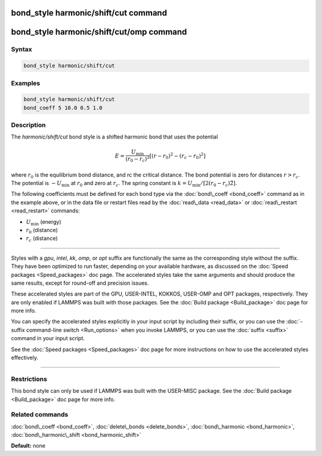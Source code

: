 .. index:: bond_style harmonic/shift/cut

bond_style harmonic/shift/cut command
=====================================

bond_style harmonic/shift/cut/omp command
=========================================

Syntax
""""""


.. code-block:: LAMMPS

   bond_style harmonic/shift/cut

Examples
""""""""


.. code-block:: LAMMPS

   bond_style harmonic/shift/cut
   bond_coeff 5 10.0 0.5 1.0

Description
"""""""""""

The *harmonic/shift/cut* bond style is a shifted harmonic bond that
uses the potential

.. math::

   E = \frac{U_{\text{min}}}{(r_0-r_c)^2} \left[ (r-r_0)^2-(r_c-r_0)^2 \right]


where :math:`r_0` is the equilibrium bond distance, and rc the critical distance.
The bond potential is zero for distances :math:`r > r_c`. The potential is :math:`-U_{\text{min}}`
at :math:`r_0` and zero at :math:`r_c`. The spring constant is :math:`k = U_{\text{min}} / [ 2 (r_0-r_c)\^2]`.

The following coefficients must be defined for each bond type via the
:doc:`bond\_coeff <bond_coeff>` command as in the example above, or in
the data file or restart files read by the :doc:`read\_data <read_data>`
or :doc:`read\_restart <read_restart>` commands:

* :math:`U_{\text{min}}` (energy)
* :math:`r_0` (distance)
* :math:`r_c` (distance)


----------


Styles with a *gpu*\ , *intel*\ , *kk*\ , *omp*\ , or *opt* suffix are
functionally the same as the corresponding style without the suffix.
They have been optimized to run faster, depending on your available
hardware, as discussed on the :doc:`Speed packages <Speed_packages>` doc
page.  The accelerated styles take the same arguments and should
produce the same results, except for round-off and precision issues.

These accelerated styles are part of the GPU, USER-INTEL, KOKKOS,
USER-OMP and OPT packages, respectively.  They are only enabled if
LAMMPS was built with those packages.  See the :doc:`Build package <Build_package>` doc page for more info.

You can specify the accelerated styles explicitly in your input script
by including their suffix, or you can use the :doc:`-suffix command-line switch <Run_options>` when you invoke LAMMPS, or you can use the
:doc:`suffix <suffix>` command in your input script.

See the :doc:`Speed packages <Speed_packages>` doc page for more
instructions on how to use the accelerated styles effectively.


----------


Restrictions
""""""""""""


This bond style can only be used if LAMMPS was built with the
USER-MISC package.  See the :doc:`Build package <Build_package>` doc
page for more info.

Related commands
""""""""""""""""

:doc:`bond\_coeff <bond_coeff>`, :doc:`delete\_bonds <delete_bonds>`,
:doc:`bond\_harmonic <bond_harmonic>`,
:doc:`bond\_harmonic\_shift <bond_harmonic_shift>`

**Default:** none

